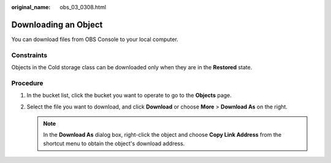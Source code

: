 :original_name: obs_03_0308.html

.. _obs_03_0308:

Downloading an Object
=====================

You can download files from OBS Console to your local computer.

Constraints
-----------

Objects in the Cold storage class can be downloaded only when they are in the **Restored** state.

Procedure
---------

#. In the bucket list, click the bucket you want to operate to go to the **Objects** page.
#. Select the file you want to download, and click **Download** or choose **More** > **Download As** on the right.

   .. note::

      In the **Download As** dialog box, right-click the object and choose **Copy Link Address** from the shortcut menu to obtain the object's download address.
